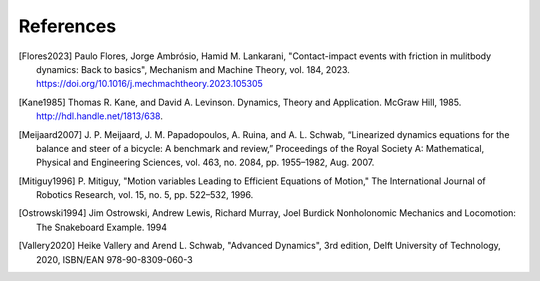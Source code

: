 ==========
References
==========

.. [Flores2023] Paulo Flores, Jorge Ambrósio, Hamid M. Lankarani,
   "Contact-impact events with friction in mulitbody dynamics: Back to basics",
   Mechanism and Machine Theory, vol. 184, 2023.
   https://doi.org/10.1016/j.mechmachtheory.2023.105305
.. [Kane1985] Thomas R. Kane, and David A. Levinson. Dynamics, Theory and
   Application.  McGraw Hill, 1985. http://hdl.handle.net/1813/638.
.. [Meijaard2007] J. P. Meijaard, J. M. Papadopoulos, A. Ruina, and A. L.
   Schwab, “Linearized dynamics equations for the balance and steer of a
   bicycle: A benchmark and review,” Proceedings of the Royal Society A:
   Mathematical, Physical and Engineering Sciences, vol. 463, no. 2084, pp.
   1955–1982, Aug.  2007.
.. [Mitiguy1996] P. Mitiguy, "Motion variables Leading to Efficient Equations
   of Motion," The International Journal of Robotics Research, vol. 15, no. 5,
   pp. 522–532, 1996.
.. [Ostrowski1994] Jim Ostrowski, Andrew Lewis, Richard Murray, Joel Burdick
   Nonholonomic Mechanics and Locomotion: The Snakeboard Example. 1994
.. [Vallery2020] Heike Vallery and Arend L. Schwab, "Advanced Dynamics", 3rd
   edition, Delft University of Technology, 2020, ISBN/EAN 978-90-8309-060-3
